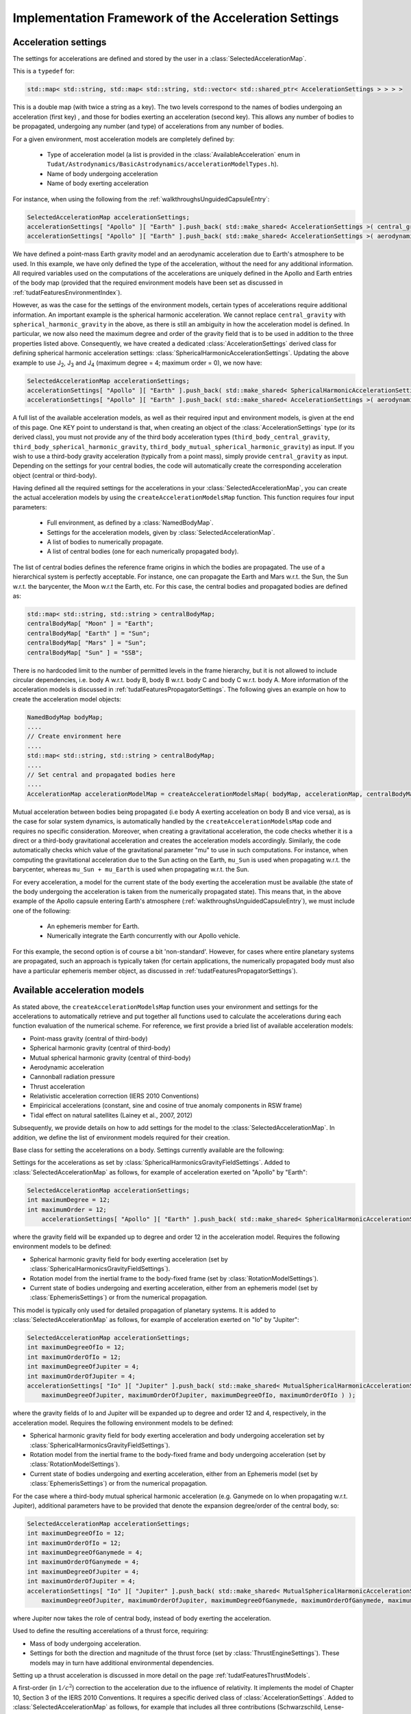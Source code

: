 .. _tudatFeaturesFrameworkAccelerations:

Implementation Framework of the Acceleration Settings
=====================================================

Acceleration settings
~~~~~~~~~~~~~~~~~~~~~
The settings for accelerations are defined and stored by the user in a :class:`SelectedAccelerationMap`. 

.. class:: SelectedAccelerationMap

   This is a  :literal:`typedef` for:

   .. code-block:: cpp

         std::map< std::string, std::map< std::string, std::vector< std::shared_ptr< AccelerationSettings > > > >

   This is a double map (with twice a string as a key). The two levels correspond to the names of bodies undergoing an acceleration (first key) , and those for bodies exerting an acceleration (second key). This allows any number of bodies to be propagated, undergoing any number (and type) of accelerations from any number of bodies.
For a given environment, most acceleration models are completely defined by:

    - Type of acceleration model (a list is provided in the :class:`AvailableAcceleration` enum in ``Tudat/Astrodynamics/BasicAstrodynamics/accelerationModelTypes.h``).
    - Name of body undergoing acceleration
    - Name of body exerting acceleration

For instance, when using the following from the :ref:`walkthroughsUnguidedCapsuleEntry`:

.. code-block:: cpp

    SelectedAccelerationMap accelerationSettings;
    accelerationSettings[ "Apollo" ][ "Earth" ].push_back( std::make_shared< AccelerationSettings >( central_gravity ) );
    accelerationSettings[ "Apollo" ][ "Earth" ].push_back( std::make_shared< AccelerationSettings >( aerodynamic ) );

We have defined a point-mass Earth gravity model and an aerodynamic acceleration due to Earth's atmosphere to be used. In this example, we have only defined the type of the acceleration, without the need for any additional information. All required variables used on the computations of the accelerations are uniquely defined in the Apollo and Earth entries of the body map (provided that the required environment models have been set as discussed in :ref:`tudatFeaturesEnvironmentIndex`).

However, as was the case for the settings of the environment models, certain types of accelerations require additional information. An important example is the spherical harmonic acceleration. We cannot replace :literal:`central_gravity` with :literal:`spherical_harmonic_gravity` in the above, as there is still an ambiguity in how the acceleration model is defined. In particular, we now also need the maximum degree and order of the gravity field that is to be used in addition to the three properties listed above. Consequently, we have created a dedicated :class:`AccelerationSettings` derived class for defining spherical harmonic acceleration settings: :class:`SphericalHarmonicAccelerationSettings`. Updating the above example to use J\ :sub:`2`, J\ :sub:`3` and J\ :sub:`4` (maximum degree = 4; maximum order = 0), we now have:

.. code-block:: cpp

    SelectedAccelerationMap accelerationSettings;
    accelerationSettings[ "Apollo" ][ "Earth" ].push_back( std::make_shared< SphericalHarmonicAccelerationSettings >( 4, 0 ) );
    accelerationSettings[ "Apollo" ][ "Earth" ].push_back( std::make_shared< AccelerationSettings >( aerodynamic ) );

A full list of the available acceleration models, as well as their required input and environment models, is given at the end of this page. One KEY point to understand is that, when creating an object of the :class:`AccelerationSettings` type (or its derived class), you must not provide any of the third body acceleration types (:literal:`third_body_central_gravity`, :literal:`third_body_spherical_harmonic_gravity`, :literal:`third_body_mutual_spherical_harmonic_gravity`) as input. If you wish to use a third-body gravity acceleration (typically from a point mass), simply provide :literal:`central_gravity` as input. Depending on the settings for your central bodies, the code will automatically create the corresponding acceleration object (central or third-body).

Having defined all the required settings for the accelerations in your :class:`SelectedAccelerationMap`, you can create the actual acceleration models by using the :literal:`createAccelerationModelsMap` function. This function requires four input parameters:

    - Full environment, as defined by a :class:`NamedBodyMap`.
    - Settings for the acceleration models, given by :class:`SelectedAccelerationMap`.
    - A list of bodies to numerically propagate.
    - A list of central bodies (one for each numerically propagated body).

The list of central bodies defines the reference frame origins in which the bodies are propagated. The use of a hierarchical system is perfectly acceptable. For instance, one can propagate the Earth and Mars w.r.t. the Sun, the Sun w.r.t. the barycenter, the Moon w.r.t the Earth, etc. For this case, the central bodies and propagated bodies are defined as:

.. code-block:: cpp

    std::map< std::string, std::string > centralBodyMap;
    centralBodyMap[ "Moon" ] = "Earth";
    centralBodyMap[ "Earth" ] = "Sun";
    centralBodyMap[ "Mars" ] = "Sun";
    centralBodyMap[ "Sun" ] = "SSB";

There is no hardcoded limit to the number of permitted levels in the frame hierarchy, but it is not allowed to include circular dependencies, i.e. body A w.r.t. body B, body B w.r.t. body C and body C w.r.t. body A. More information of the acceleration models is discussed in :ref:`tudatFeaturesPropagatorSettings`. The following gives an example on how to create the acceleration model objects:

.. code-block:: cpp

    NamedBodyMap bodyMap;
    ....
    // Create environment here
    ....
    std::map< std::string, std::string > centralBodyMap;
    ....
    // Set central and propagated bodies here
    ....
    AccelerationMap accelerationModelMap = createAccelerationModelsMap( bodyMap, accelerationMap, centralBodyMap )

Mutual acceleration between bodies being propagated (i.e body A exerting acceleation on body B and vice versa), as is the case for solar system dynamics, is automatically handled by the :literal:`createAccelerationModelsMap` code and requires no specific consideration. Moreover, when creating a gravitational acceleration, the code checks whether it is a direct or a third-body gravitational acceleration and creates the acceleration models accordingly. Similarly, the code automatically checks which value of the gravitational parameter "mu" to use in such computations. For instance, when computing the gravitational acceleration due to the Sun acting on the Earth, :literal:`mu_Sun` is used when propagating w.r.t. the barycenter, whereas :literal:`mu_Sun + mu_Earth` is used when propagating w.r.t. the Sun.

For every acceleration, a model for the current state of the body exerting the acceleration must be available (the state of the body undergoing the acceleration is taken from the numerically propagated state). This means that, in the above example of the Apollo capsule entering Earth's atmosphere (:ref:`walkthroughsUnguidedCapsuleEntry`), we must include one of the following:

    - An ephemeris member for Earth.
    - Numerically integrate the Earth concurrently with our Apollo vehicle.

For this example, the second option is of course a bit 'non-standard'. However, for cases where entire planetary systems are propagated, such an approach is typically taken (for certain applications, the numerically propagated body must also have a particular ephemeris member object, as discussed in :ref:`tudatFeaturesPropagatorSettings`).

Available acceleration models
~~~~~~~~~~~~~~~~~~~~~~~~~~~~~
As stated above, the :literal:`createAccelerationModelsMap` function uses your environment and settings for the accelerations to automatically retrieve and put together all functions used to calculate the accelerations during each function evaluation of the numerical scheme. For reference, we first provide a bried list of available acceleration models:

- Point-mass gravity (central of third-body)
- Spherical harmonic gravity (central of third-body)
- Mutual spherical harmonic gravity (central of third-body)
- Aerodynamic acceleration
- Cannonball radiation pressure     
- Thrust acceleration
- Relativistic acceleration correction (IERS 2010 Conventions)
- Empiricical accelerations (constant, sine and cosine of true anomaly components in RSW frame)
- Tidal effect on natural satellites (Lainey et al., 2007, 2012)

Subsequently, we provide details on how to add settings for the model to the :class:`SelectedAccelerationMap`. In addition, we define the list of environment models required for their creation.

.. class:: AccelerationSettings

   Base class for setting the accelerations on a body. Settings currently available are the following:

.. method:: Point mass gravity

   Settings for a point mass gravity acceleration. No derived class of :class:`AccelerationSettings` is required, this acceleration setting are constructed by feeding :literal:`central_gravity` to the constructor. Added to :class:`SelectedAccelerationMap` as follows, for example of acceleration exerted on "Apollo" by "Earth":

   .. code-block:: cpp

       SelectedAccelerationMap accelerationSettings;
       accelerationSettings[ "Apollo" ][ "Earth" ].push_back( std::make_shared< AccelerationSettings >( central_gravity ) );

   Requires the following environment models to be defined:

   - Gravity field for body exerting acceleration (set by :class:`GravityFieldSettings`).
   - Current state of bodies undergoing and exerting acceleration, either from an Ephemeris model (set by :class:`EphemerisSettings`) or from the numerical propagation.

.. class:: SphericalHarmonicAccelerationSettings

   Settings for the accelerations as set by :class:`SphericalHarmonicsGravityFieldSettings`. Added to :class:`SelectedAccelerationMap` as follows, for example of acceleration exerted on "Apollo" by "Earth":

   .. code-block:: cpp

      SelectedAccelerationMap accelerationSettings;
      int maximumDegree = 12;
      int maximumOrder = 12;
          accelerationSettings[ "Apollo" ][ "Earth" ].push_back( std::make_shared< SphericalHarmonicAccelerationSettings >( maximumDegree, maximumOrder ) );

   where the gravity field will be expanded up to degree and order 12 in the acceleration model. Requires the following environment models to be defined:

   - Spherical harmonic gravity field for body exerting acceleration (set by :class:`SphericalHarmonicsGravityFieldSettings`).
   - Rotation model from the inertial frame to the body-fixed frame (set by :class:`RotationModelSettings`).
   - Current state of bodies undergoing and exerting acceleration, either from an ephemeris model (set by :class:`EphemerisSettings`) or from the numerical propagation.

.. class:: MutualSphericalHarmonicAccelerationSettings

   This model is typically only used for detailed propagation of planetary systems. It is added to :class:`SelectedAccelerationMap` as follows, for example of acceleration exerted on "Io" by "Jupiter":

   .. code-block:: cpp

      SelectedAccelerationMap accelerationSettings;
      int maximumDegreeOfIo = 12;
      int maximumOrderOfIo = 12;
      int maximumDegreeOfJupiter = 4;
      int maximumOrderOfJupiter = 4;
      accelerationSettings[ "Io" ][ "Jupiter" ].push_back( std::make_shared< MutualSphericalHarmonicAccelerationSettings >( 
          maximumDegreeOfJupiter, maximumOrderOfJupiter, maximumDegreeOfIo, maximumOrderOfIo ) );

   where the gravity fields of Io and Jupiter will be expanded up to degree and order 12 and 4, respectively, in the acceleration model. Requires the following environment models to be defined:

   - Spherical harmonic gravity field for body exerting acceleration and body undergoing acceleration set by :class:`SphericalHarmonicsGravityFieldSettings`).
   - Rotation model from the inertial frame to the body-fixed frame and body undergoing acceleration (set by :class:`RotationModelSettings`).
   - Current state of bodies undergoing and exerting acceleration, either from an Ephemeris model (set by :class:`EphemerisSettings`) or from the numerical propagation.

   For the case where a third-body mutual spherical harmonic acceleration (e.g. Ganymede on Io when propagating w.r.t. Jupiter), additional parameters have to be provided that denote the expansion degree/order of the central body, so:

   .. code-block:: cpp

      SelectedAccelerationMap accelerationSettings;
      int maximumDegreeOfIo = 12;
      int maximumOrderOfIo = 12;
      int maximumDegreeOfGanymede = 4;
      int maximumOrderOfGanymede = 4;
      int maximumDegreeOfJupiter = 4;
      int maximumOrderOfJupiter = 4;
      accelerationSettings[ "Io" ][ "Jupiter" ].push_back( std::make_shared< MutualSphericalHarmonicAccelerationSettings >( 
          maximumDegreeOfJupiter, maximumOrderOfJupiter, maximumDegreeOfGanymede, maximumOrderOfGanymede, maximumDegreeOfIo, maximumOrderOfIo ) );

   where Jupiter now takes the role of central body, instead of body exerting the acceleration.

.. method:: Aerodynamic acceleration

   No derived class of :class:`AccelerationSettings` required, accessed by feeding :literal:`aerodynamic` to the constructor. Added to :class:`SelectedAccelerationMap` as follows, for example of acceleration exerted on "Apollo" by "Earth" (e.g. atmosphere model belonging to Earth):

   .. code-block:: cpp

      SelectedAccelerationMap accelerationSettings;
      accelerationSettings[ "Apollo" ][ "Earth" ].push_back( std::make_shared< AccelerationSettings >( aerodynamic ) );

   Requires the following environment models to be defined:

   - Atmosphere model for body exerting acceleration (set by :class:`AtmosphereSettings`).
   - Shape model for body exerting acceleration (set by :class:`BodyShapeSettings`).
   - Aerodynamic coefficient interface for body undergoing acceleration (set by :class:`AerodynamicCoefficientSettings`). NOTE: In the case that the aerodynamic coefficients are defined as a function of the vehicle orientation (e.g. angle of attack and sideslip angle), these angles can be manually or automatically defined. 
   - Mass model for body undergoing acceleration.
   - Current state of body undergoing acceleration and body with atmosphere.

   .. warning:: Defining settings for a vehicle's orientation, which may influence your aerodynamic force, is done after creating the acceleration models, as discused here.

.. method:: Cannonball radiation pressure

   No derived class of :class:`AccelerationSettings` required, accessed by feeding :literal:`cannon_ball_radiation_pressure` to the constructor. Added to :class:`SelectedAccelerationMap` as follows, for example of acceleration exerted on "Apollo" by "Sun":

   .. code-block:: cpp

      SelectedAccelerationMap accelerationSettings;
      accelerationSettings[ "Apollo" ][ "Sun" ].push_back( std::make_shared< AccelerationSettings >( cannon_ball_radiation_pressure ) );

   Requires the following environment models to be defined:

   - Radiation pressure model for body undergoing acceleration (from source equal to body exerting acceleration) (set by :class:`RadiationPressureInterfaceSettings`).
   - Current state of body undergoing and body emitting radiation

.. class:: ThrustAccelerationSettings

   Used to define the resulting accerelations of a thrust force, requiring:

   - Mass of body undergoing acceleration.
   - Settings for both the direction and magnitude of the thrust force (set by :class:`ThrustEngineSettings`). These models may in turn have additional environmental dependencies. 
   
Setting up a thrust acceleration is discussed in more detail on the page :ref:`tudatFeaturesThrustModels`.
    
.. class:: RelativisticAccelerationCorrectionSettings

   A first-order (in :math:`1/c^{2}`) correction to the acceleration due to the influence of relativity. It implements the model of Chapter 10, Section 3 of the IERS 2010 Conventions. It requires a specific derived class of :class:`AccelerationSettings`. Added to :class:`SelectedAccelerationMap` as follows, for example that includes all three contributions (Schwarzschild, Lense-Thirring and de Sitter)
   
   .. code-block:: cpp

    SelectedAccelerationMap accelerationSettings;
    bool calculateSchwarzschildCorrection = true;
    bool calculateLenseThirringCorrection = true;
    bool calculateDeSitterCorrection = true;
    std::string primaryBody = "Sun";
    const Eigen::Vector3d marsAngularMomentum = ...
    accelerationSettings[ "Orbiter" ][ "Mars" ] = std::make_shared< RelativisticAccelerationCorrectionSettings >( 
       calculateSchwarzschildCorrection, calculateLenseThirringCorrection,  calculateDeSitterCorrection, primaryBody,
       centralBodyAngularMomentum )

Here, the 'primary body' for a planetary orbiter should always be set as the Sun (only relevant for de Sitter correction). The angular momentum vector of the orbited body is only relevant for Lense-Thirring correction.
    
.. class:: EmpiricalAccelerationSettings
    
   A constant/once-per-orbit acceleration, expressed in the RSW frame, for which the mangitude is determined empirically (typically during an orbit determination process). The acceleration components are defined according to Montenbruck and Gill (2000), with a total of 9 components: a constant, sine and cosine term (with true anomaly as argument) for each of the three independent directions of the RSW frame. The settings object (for a vehicle called "Orbiter" around Mars) is created as:

   .. code-block:: cpp
   
      SelectedAccelerationMap accelerationSettings;
      Eigen::Vector3d constantAcceleration = ( Eigen::Vector3d( ) << 0.4, -0.1, 0.05 ).finished( );
      Eigen::Vector3d sineAcceleration = ( Eigen::Vector3d( ) << 0.0, 0.02, 0.0 ).finished( );
      Eigen::Vector3d cosineAcceleration = ( Eigen::Vector3d( ) << -0.01, 0.0, 0.0 ).finished( );
      accelerationSettings[ "Orbiter" ][ "Mars" ] = std::make_shared< EmpiricalAccelerationSettings >( 
         constantAcceleration, sineAcceleration, cosineAcceleration );

Where the three input variables represent:
       
    - Vector containing the constant terms of the accelerations in the R, S and W directions.
    - Vector containing the sine terms of the accelerations in the R, S and W directions.
    - Vector containing the cosine terms of the accelerations in the R, S and W directions.

    
.. _tudatFeaturesFrameworkAccelerationsMassRateModelSetup:

.. class:: DirectTidalDissipationAccelerationSettings
    
  The direct of tidal effects in a satellite system, applied directly as an acceleration (as opposed to a modification of spherical harmonic coefficients). The model is based on Lainey et al. (2007,2012). It can compute either the acceleration due to tides, and in particular tidal dissipation, on a planetary satellites. The accelertion can compute either the effect of tide raised on the satellite by the planet, or on the planet by the satellite. The satellite is assumed to be tidally locked to the planet.
   
   .. code-block:: cpp

      double loveNumber = 0.1;
      double timeLag = 100.0;
    
      SelectedAccelerationMap accelerationSettings;
      accelerationSettings[ "Io" ][ "Jupiter" ] = std::make_shared< DirectTidalDissipationAccelerationSettings >(
         loveNumber, timeLag, false, false );      

Where the three input variables represent:       
                   
    - Value of the k2 Love number (real value) that is used.
    - Value of the tidal time lag (in seconds) that is used.
    - Boolean denoting whether the term independent of the time lag is to be computed (default true)
    - Boolean denoting whether the tide raised on the planet is to be modelled (if true), or the tide raised on the satellite (if false). Default is true.


